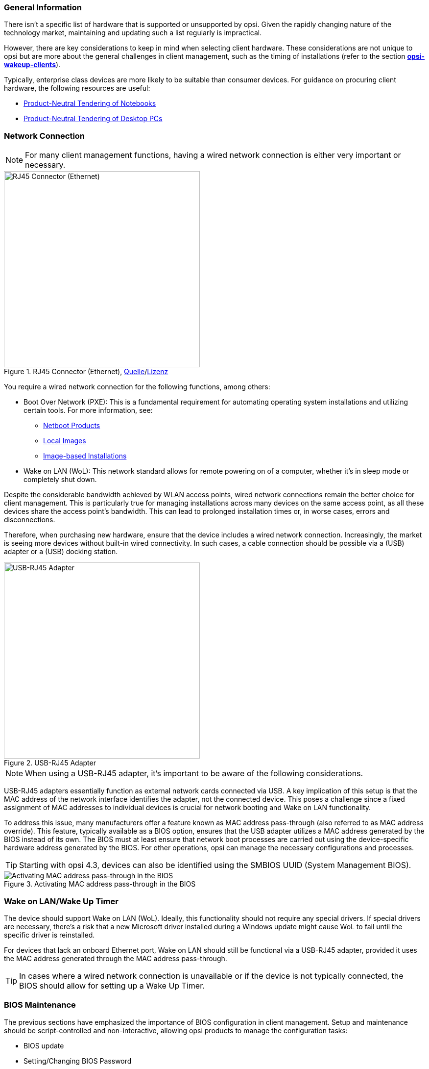 ////
; Copyright (c) uib GmbH (www.uib.de)
; This documentation is owned by uib
; and published under the german creative commons by-sa license
; see:
; https://creativecommons.org/licenses/by-sa/3.0/de/
; https://creativecommons.org/licenses/by-sa/3.0/de/legalcode
; english:
; https://creativecommons.org/licenses/by-sa/3.0/
; https://creativecommons.org/licenses/by-sa/3.0/legalcode
;
; credits: http://www.opsi.org/credits/
////


:Author:    uib GmbH
:Email:     info@uib.de
:Date:      22.01.2024
:Revision:  4.3
:toclevels: 6
:doctype:   book
:icons:     font
:xrefstyle: full



[[opsi-select-client-hardware-general]]
=== General Information

There isn't a specific list of hardware that is supported or unsupported by opsi. Given the rapidly changing nature of the technology market, maintaining and updating such a list regularly is impractical.

However, there are key considerations to keep in mind when selecting client hardware. These considerations are not unique to opsi but are more about the general challenges in client management, such as the timing of installations (refer to the section xref:server:components/commandline.adoc#server-components-opsi-wakeup-clients[*opsi-wakeup-clients*]).

Typically, enterprise class devices are more likely to be suitable than consumer devices. For guidance on procuring client hardware, the following resources are useful:

* link:https://www.bitkom.org/EN/ICT-Procurement/Guidelines/Product-Neutral-Tendering-Notebooks[Product-Neutral Tendering of Notebooks]
* link:https://www.bitkom.org/EN/ICT-Procurement/Guidelines/Product-Neutral-Tendering-of-Desktop-PCs[Product-Neutral Tendering of Desktop PCs]

[[opsi-select-client-hardware-ethernet]]
=== Network Connection

NOTE: For many client management functions, having a wired network connection is either very important or necessary.

.RJ45 Connector (Ethernet), link:https://commons.wikimedia.org/wiki/File:Ethernet_RJ45_connector_p1160054.jpg[Quelle]/link:https://creativecommons.org/licenses/by-sa/3.0/deed.de[Lizenz]
image::Ethernet_RJ45_connector_p1160054.jpg["RJ45 Connector (Ethernet)", pdfwidth=20%, width=400]

You require a wired network connection for the following functions, among others:

* Boot Over Network (PXE): This is a fundamental requirement for automating operating system installations and utilizing certain tools. For more information, see: +
** link:https://docs.opsi.org/opsi-docs-en/4.2/manual/products/netboot-products.html[Netboot Products]

** link:https://docs.opsi.org/opsi-docs-en/4.2/manual/modules/local-image.html[Local Images]

** link:https://docs.opsi.org/opsi-docs-en/4.2/manual/modules/clonezilla.html[Image-based Installations]

* Wake on LAN (WoL): This network standard allows for remote powering on of a computer, whether it's in sleep mode or completely shut down.

Despite the considerable bandwidth achieved by WLAN access points, wired network connections remain the better choice for client management. This is particularly true for managing installations across many devices on the same access point, as all these devices share the access point's bandwidth. This can lead to prolonged installation times or, in worse cases, errors and disconnections.

Therefore, when purchasing new hardware, ensure that the device includes a wired network connection. Increasingly, the market is seeing more devices without built-in wired connectivity. In such cases, a cable connection should be possible via a (USB) adapter or a (USB) docking station.

.USB-RJ45 Adapter
image::usb_ext_rj45.png["USB-RJ45 Adapter", pdfwidth=20%, width=400]

NOTE: When using a USB-RJ45 adapter, it's important to be aware of the following considerations.

USB-RJ45 adapters essentially function as external network cards connected via USB. A key implication of this setup is that the MAC address of the network interface identifies the adapter, not the connected device. This poses a challenge since a fixed assignment of MAC addresses to individual devices is crucial for network booting and Wake on LAN functionality.

To address this issue, many manufacturers offer a feature known as MAC address pass-through (also referred to as MAC address override). This feature, typically available as a BIOS option, ensures that the USB adapter utilizes a MAC address generated by the BIOS instead of its own. The BIOS must at least ensure that network boot processes are carried out using the device-specific hardware address generated by the BIOS. For other operations, opsi can manage the necessary configurations and processes.

TIP: Starting with opsi 4.3, devices can also be identified using the SMBIOS UUID (System Management BIOS).

.Activating MAC address pass-through in the BIOS
image::bios_macpassthroug.png["Activating MAC address pass-through in the BIOS", pdfwidth=100%]

[[opsi-select-client-hardware-wol]]
=== Wake on LAN/Wake Up Timer

The device should support Wake on LAN (WoL). Ideally, this functionality should not require any special drivers. If special drivers are necessary, there's a risk that a new Microsoft driver installed during a Windows update might cause WoL to fail until the specific driver is reinstalled.

For devices that lack an onboard Ethernet port, Wake on LAN should still be functional via a USB-RJ45 adapter, provided it uses the MAC address generated through the MAC address pass-through.

TIP: In cases where a wired network connection is unavailable or if the device is not typically connected, the BIOS should allow for setting up a Wake Up Timer.

[[opsi-select-client-hardware-bios]]
=== BIOS Maintenance

The previous sections have emphasized the importance of BIOS configuration in client management. Setup and maintenance should be script-controlled and non-interactive, allowing opsi products to manage the configuration tasks:

* BIOS update

* Setting/Changing BIOS Password

* Toggling UEFI/Secure Boot

* Activating Wake on LAN

* Enabling MAC Address Pass-Through

* Managing Wake-Up Timer

Even with a BIOS password enabled, script-controlled configuration should remain feasible.

WARNING: While script-controlled configuration of the BIOS is broadly possible, it's important to note that it might not cover all BIOS options. Therefore, verify that the specific options critical to your needs are configurable via scripts.

Technically, the ability to configure the BIOS relies on an extension of the computer's Windows Management Instrumentation (WMI) system. WMI enables the retrieval and management of information about the computer and its components. The WMI system extensions for BIOS configuration allow for accessing and modifying BIOS settings either through the WMI system or using PowerShell scripts.

For more in-depth information, here are some useful links:

* https://developers.hp.com/hp-client-management/doc/client-management-script-library

* https://developers.hp.com/hp-client-management/doc/Bios-and-Device

* https://docs.lenovocdrt.com/#/tbct/tbct_top

* https://www.dell.com/support/manuals/en-us/command-configure/dellcommandconfigure_ug_4.7/

* https://www.fujitsu.com/emeia/imagesgig5/Fujitsu_DeskView_BIOS_Management_Overview_Tutorial.pdf

* https://www.configjon.com/lenovo-bios-settings-management/

* https://www.configjon.com/dell-bios-settings-management/

* https://www.configjon.com/hp-bios-settings-management/


[[opsi-select-client-hardware-mac-addresses]]
=== List of MAC Addresses

When purchasing a large quantity of computers, integrating these devices into your system is simplified if you have prior knowledge of their MAC addresses. Therefore, it's advisable to request that the supplier provides you with a machine-readable list of the MAC addresses for these computers.

[[opsi-select-client-hardware-ram]]
=== RAM (Random Access Memory)

For a successful network boot, the `opsi-linux-bootimage` needs to be loadable into the working memory (RAM) and initiated. Currently, this process requires a minimum of 2 GB of RAM.

It's worth noting that some Linux distributions, such as recent versions of Ubuntu or Mint, need at least 4 GB of RAM for optimal performance.

[[opsi-select-client-hardware-test]]
=== Testing the Hardware

Before purchasing a large quantity of devices, it is advisable to request a reference device, if possible. This allows you to conduct tests with opsi to ensure compatibility and performance.

TIP: Alternatively, you can request uib GmbH to conduct such a test. Please reach out to us at mailto:sales@uib.de[sales@uib.de] for more information.

[[opsi-select-client-hardware-driver]]
=== Providing Drivers

Ideally, the hardware manufacturer should offer driver packages for their devices on their website. These driver packages should be extractable (unpackable), allowing the opsi server to supply drivers for these specific models.

It's particularly beneficial if the wired network interface does not need a specialized PE (Preinstallation Environment) driver. In other words, the same driver should be compatible with both Windows PE (WinPE) and the fully installed Windows system.

[[opsi-select-client-hardware-table]]
=== Check List

Wired Network (RJ45):

* on-board (better) or via USB adapter with MAC address pass-through support in the BIOS

* Network boot via IPv4/IPv6

* Wake on LAN support

** with standard drivers

** for MAC address pass-through operation

Script-controlled BIOS configuration:

* BIOS Update

* Set/change BIOS password

* Enable/disable UEFI/Secure Boot

* Enable Wake on LAN

* Enable MAC address pass-through

* Switch Wake Up Timer on/off and set times

Miscellaneous:

* Deployment of drivers/package extractable?

* Provision of drivers/WinPE drivers necessary?

* List of MAC addresses

* Sufficient RAM for boot image (2 GB/4 GB for Linux)
